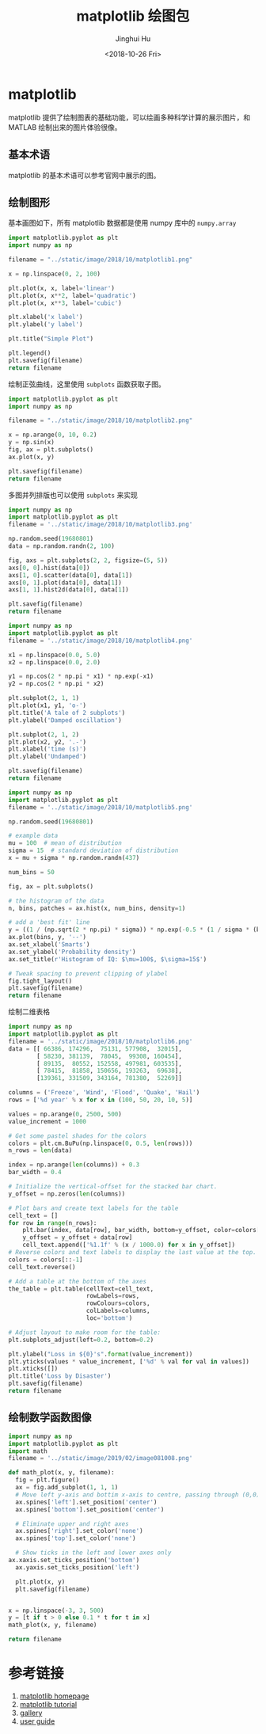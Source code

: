 # -*- org-confirm-babel-evaluate: nil -*-
#+TITLE: matplotlib 绘图包
#+AUTHOR: Jinghui Hu
#+EMAIL: hujinghui@buaa.edu.cn
#+DATE: <2018-10-26 Fri>
#+TAGS: python matplotlib plot


* matplotlib
  matplotlib 提供了绘制图表的基础功能，可以绘画多种科学计算的展示图片，和 MATLAB
  绘制出来的图片体验很像。

** 基本术语

   matplotlib 的基本术语可以参考官网中展示的图。

   [[file:../static/image/2018/10/matplotlib-anatomy.png]]

** 绘制图形

   基本画图如下，所有 matplotlib 数据都是使用 numpy 库中的 =numpy.array=

   #+BEGIN_SRC python :preamble "# -*- coding: utf-8 -*-" :exports both :results file
     import matplotlib.pyplot as plt
     import numpy as np

     filename = "../static/image/2018/10/matplotlib1.png"

     x = np.linspace(0, 2, 100)

     plt.plot(x, x, label='linear')
     plt.plot(x, x**2, label='quadratic')
     plt.plot(x, x**3, label='cubic')

     plt.xlabel('x label')
     plt.ylabel('y label')

     plt.title("Simple Plot")

     plt.legend()
     plt.savefig(filename)
     return filename
   #+END_SRC

   #+RESULTS:
   [[file:../static/image/2018/10/matplotlib1.png]]

   绘制正弦曲线，这里使用 =subplots= 函数获取子图。
   #+BEGIN_SRC python :preamble "# -*- coding: utf-8 -*-" :exports both :results file
     import matplotlib.pyplot as plt
     import numpy as np

     filename = "../static/image/2018/10/matplotlib2.png"

     x = np.arange(0, 10, 0.2)
     y = np.sin(x)
     fig, ax = plt.subplots()
     ax.plot(x, y)

     plt.savefig(filename)
     return filename
   #+END_SRC

   #+RESULTS:
   [[file:../static/image/2018/10/matplotlib2.png]]

   多图并列排版也可以使用 =subplots= 来实现

   #+BEGIN_SRC python :preamble "# -*- coding: utf-8 -*-" :exports both :results file
     import numpy as np
     import matplotlib.pyplot as plt
     filename = '../static/image/2018/10/matplotlib3.png'

     np.random.seed(19680801)
     data = np.random.randn(2, 100)

     fig, axs = plt.subplots(2, 2, figsize=(5, 5))
     axs[0, 0].hist(data[0])
     axs[1, 0].scatter(data[0], data[1])
     axs[0, 1].plot(data[0], data[1])
     axs[1, 1].hist2d(data[0], data[1])

     plt.savefig(filename)
     return filename
   #+END_SRC

   #+RESULTS:
   [[file:../static/image/2018/10/matplotlib3.png]]

   #+BEGIN_SRC python :preamble "# -*- coding: utf-8 -*-" :exports both :results file
     import numpy as np
     import matplotlib.pyplot as plt
     filename = '../static/image/2018/10/matplotlib4.png'

     x1 = np.linspace(0.0, 5.0)
     x2 = np.linspace(0.0, 2.0)

     y1 = np.cos(2 * np.pi * x1) * np.exp(-x1)
     y2 = np.cos(2 * np.pi * x2)

     plt.subplot(2, 1, 1)
     plt.plot(x1, y1, 'o-')
     plt.title('A tale of 2 subplots')
     plt.ylabel('Damped oscillation')

     plt.subplot(2, 1, 2)
     plt.plot(x2, y2, '.-')
     plt.xlabel('time (s)')
     plt.ylabel('Undamped')

     plt.savefig(filename)
     return filename
   #+END_SRC

   #+RESULTS:
   [[file:../static/image/2018/10/matplotlib4.png]]

   #+BEGIN_SRC python :preamble "# -*- coding: utf-8 -*-" :exports both :results file
     import numpy as np
     import matplotlib.pyplot as plt
     filename = '../static/image/2018/10/matplotlib5.png'

     np.random.seed(19680801)

     # example data
     mu = 100  # mean of distribution
     sigma = 15  # standard deviation of distribution
     x = mu + sigma * np.random.randn(437)

     num_bins = 50

     fig, ax = plt.subplots()

     # the histogram of the data
     n, bins, patches = ax.hist(x, num_bins, density=1)

     # add a 'best fit' line
     y = ((1 / (np.sqrt(2 * np.pi) * sigma)) * np.exp(-0.5 * (1 / sigma * (bins - mu))**2))
     ax.plot(bins, y, '--')
     ax.set_xlabel('Smarts')
     ax.set_ylabel('Probability density')
     ax.set_title(r'Histogram of IQ: $\mu=100$, $\sigma=15$')

     # Tweak spacing to prevent clipping of ylabel
     fig.tight_layout()
     plt.savefig(filename)
     return filename
   #+END_SRC

   #+RESULTS:
   [[file:../static/image/2018/10/matplotlib5.png]]

   绘制二维表格

   #+BEGIN_SRC python :preamble "# -*- coding: utf-8 -*-" :exports both :results file
     import numpy as np
     import matplotlib.pyplot as plt
     filename = '../static/image/2018/10/matplotlib6.png'
     data = [[ 66386, 174296,  75131, 577908,  32015],
             [ 58230, 381139,  78045,  99308, 160454],
             [ 89135,  80552, 152558, 497981, 603535],
             [ 78415,  81858, 150656, 193263,  69638],
             [139361, 331509, 343164, 781380,  52269]]

     columns = ('Freeze', 'Wind', 'Flood', 'Quake', 'Hail')
     rows = ['%d year' % x for x in (100, 50, 20, 10, 5)]

     values = np.arange(0, 2500, 500)
     value_increment = 1000

     # Get some pastel shades for the colors
     colors = plt.cm.BuPu(np.linspace(0, 0.5, len(rows)))
     n_rows = len(data)

     index = np.arange(len(columns)) + 0.3
     bar_width = 0.4

     # Initialize the vertical-offset for the stacked bar chart.
     y_offset = np.zeros(len(columns))

     # Plot bars and create text labels for the table
     cell_text = []
     for row in range(n_rows):
         plt.bar(index, data[row], bar_width, bottom=y_offset, color=colors[row])
         y_offset = y_offset + data[row]
         cell_text.append(['%1.1f' % (x / 1000.0) for x in y_offset])
     # Reverse colors and text labels to display the last value at the top.
     colors = colors[::-1]
     cell_text.reverse()

     # Add a table at the bottom of the axes
     the_table = plt.table(cellText=cell_text,
                           rowLabels=rows,
                           rowColours=colors,
                           colLabels=columns,
                           loc='bottom')

     # Adjust layout to make room for the table:
     plt.subplots_adjust(left=0.2, bottom=0.2)

     plt.ylabel("Loss in ${0}'s".format(value_increment))
     plt.yticks(values * value_increment, ['%d' % val for val in values])
     plt.xticks([])
     plt.title('Loss by Disaster')
     plt.savefig(filename)
     return filename
   #+END_SRC

   #+RESULTS:
   [[file:../static/image/2018/10/matplotlib6.png]]

** 绘制数学函数图像

   #+BEGIN_SRC python :preamble "# -*- coding: utf-8 -*-" :exports both :results file
     import numpy as np
     import matplotlib.pyplot as plt
     import math
     filename = '../static/image/2019/02/image081008.png'

     def math_plot(x, y, filename):
       fig = plt.figure()
       ax = fig.add_subplot(1, 1, 1)
       # Move left y-axis and bottim x-axis to centre, passing through (0,0)
       ax.spines['left'].set_position('center')
       ax.spines['bottom'].set_position('center')

       # Eliminate upper and right axes
       ax.spines['right'].set_color('none')
       ax.spines['top'].set_color('none')

       # Show ticks in the left and lower axes only
     ax.xaxis.set_ticks_position('bottom')
       ax.yaxis.set_ticks_position('left')

       plt.plot(x, y)
       plt.savefig(filename)


     x = np.linspace(-3, 3, 500)
     y = [t if t > 0 else 0.1 * t for t in x]
     math_plot(x, y, filename)

     return filename
   #+END_SRC

   #+RESULTS:
   [[file:../static/image/2019/02/image081008.png]]

* 参考链接
  1. [[https://matplotlib.org/][matplotlib homepage]]
  2. [[https://matplotlib.org/tutorials/index.html][matplotlib tutorial]]
  3. [[https://matplotlib.org/gallery/index.html][gallery]]
  4. [[https://matplotlib.org/tutorials/introductory/usage.html][user guide]]
